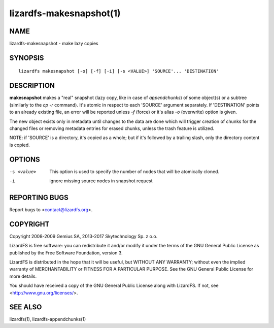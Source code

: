 .. _lizardfs-makesnapshot.1:

************************
lizardfs-makesnapshot(1)
************************

NAME
====

lizardfs-makesnapshot - make lazy copies

SYNOPSIS
========

::

  lizardfs makesnapshot [-o] [-f] [-i] [-s <VALUE>] 'SOURCE'... 'DESTINATION'

DESCRIPTION
===========

**makesnapshot** makes a "real" snapshot (lazy copy, like in case of
*appendchunks*) of some object(s) or a subtree (similarly to the *cp -r*
command). It's atomic in respect to each 'SOURCE' argument separately. If
'DESTINATION' points to an already existing file, an error will be reported
unless *-f* (force) or it's alias *-o* (overwrite) option is given.

The new object exists only in metadata until changes to the data are done
which will trigger creation of chunks for the changed files or removing
metadata entries for erased chunks, unless the trash feature is utilized.

NOTE: if 'SOURCE' is a directory, it's copied as a whole; but if it's followed
by a trailing slash, only the directory content is copied.

OPTIONS
=======

-s <value>
  This option is used to specify the number of nodes that will be atomically
  cloned.
-i
  ignore missing source nodes in snapshot request

REPORTING BUGS
==============

Report bugs to <contact@lizardfs.org>.

COPYRIGHT
=========

Copyright 2008-2009 Gemius SA, 2013-2017 Skytechnology Sp. z o.o.

LizardFS is free software: you can redistribute it and/or modify it under the
terms of the GNU General Public License as published by the Free Software
Foundation, version 3.

LizardFS is distributed in the hope that it will be useful, but WITHOUT ANY
WARRANTY; without even the implied warranty of MERCHANTABILITY or FITNESS FOR
A PARTICULAR PURPOSE. See the GNU General Public License for more details.

You should have received a copy of the GNU General Public License along with
LizardFS. If not, see <http://www.gnu.org/licenses/>.

SEE ALSO
========

lizardfs(1), lizardfs-appendchunks(1)
